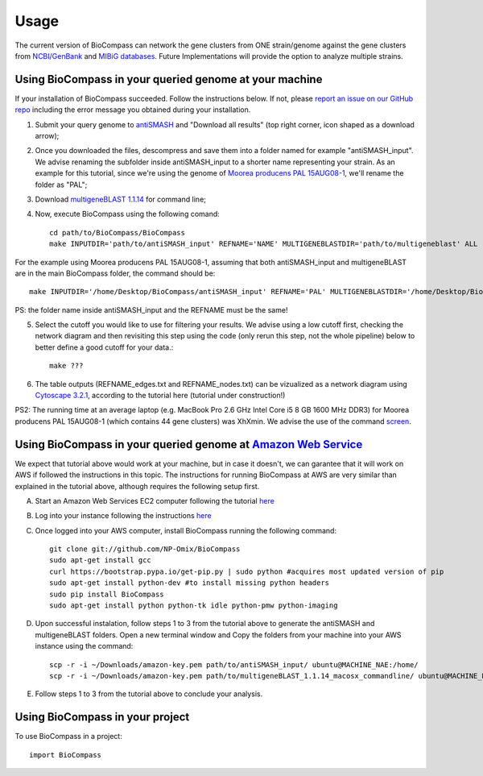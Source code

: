 =====
Usage
=====

The current version of BioCompass can network the gene clusters from ONE strain/genome against the gene clusters from `NCBI/GenBank <https://www.ncbi.nlm.nih.gov/genbank/>`_ and `MIBiG databases <http://mibig.secondarymetabolites.org>`_. Future Implementations will provide the option to analyze multiple strains.

Using BioCompass in your queried genome at your machine
####

If your installation of BioCompass succeeded. Follow the instructions below. If not, please `report an issue on our GitHub repo <https://github.com/NP-Omix/BioCompass/issues>`_ including the error message you obtained during your installation.

1. Submit your query genome to `antiSMASH <http://antismash.secondarymetabolites.org>`_ and "Download all results" (top right corner, icon shaped as a download arrow);

2. Once you downloaded the files, descompress and save them into a folder named for example "antiSMASH_input". We advise renaming the subfolder inside antiSMASH_input to a shorter name representing your strain. As an example for this tutorial, since we're using the genome of `Moorea producens PAL 15AUG08-1 <https://www.ncbi.nlm.nih.gov/assembly/GCA_001767235.1>`_, we'll rename the folder as "PAL";


3. Download `multigeneBLAST 1.1.14 <https://sourceforge.net/projects/multigeneblast/files/>`_ for command line;

4. Now, execute BioCompass using the following comand::

    cd path/to/BioCompass/BioCompass
    make INPUTDIR='path/to/antiSMASH_input' REFNAME='NAME' MULTIGENEBLASTDIR='path/to/multigeneblast' ALL
    
For the example using Moorea producens PAL 15AUG08-1, assuming that both antiSMASH_input and multigeneBLAST are in the main BioCompass folder, the command should be::

    make INPUTDIR='/home/Desktop/BioCompass/antiSMASH_input' REFNAME='PAL' MULTIGENEBLASTDIR='/home/Desktop/BioCompass/multigeneblast_1.1.14_macosx_commandline' ALL

PS: the folder name inside antiSMASH_input and the REFNAME must be the same!

5. Select the cutoff you would like to use for filtering your results. We advise using a low cutoff first, checking the network diagram and then revisiting this step using the code (only rerun this step, not the whole pipeline) below to better define a good cutoff for your data.::
    
    make ???


6. The table outputs (REFNAME_edges.txt and REFNAME_nodes.txt) can be vizualized as a network diagram using `Cytoscape 3.2.1 <http://www.cytoscape.org/download.php>`_, according to the tutorial here (tutorial under construction!)

PS2: The running time at an average laptop (e.g. MacBook Pro 2.6 GHz Intel Core i5 8 GB 1600 MHz DDR3) for Moorea producens PAL 15AUG08-1 (which contains 44 gene clusters) was XhXmin. We advise the use of the command `screen <https://www.linode.com/docs/networking/ssh/using-gnu-screen-to-manage-persistent-terminal-sessions>`_.

Using BioCompass in your queried genome at `Amazon Web Service <https://aws.amazon.com>`_
####

We expect that tutorial above would work at your machine, but in case it doesn't, we can garantee that it will work on AWS if followed the instructions in this topic. The instructions for running BioCompass at AWS are very similar than explained in the tutorial above, although requires the following setup first.

A. Start an Amazon Web Services EC2 computer following the tutorial `here <http://2016-metagenomics-sio.readthedocs.io/en/latest/aws/boot.html>`_

B. Log into your instance following the instructions `here <http://2016-metagenomics-sio.readthedocs.io/en/latest/aws/login-shell.html>`_

C. Once logged into your AWS computer, install BioCompass running the following command::

    git clone git://github.com/NP-Omix/BioCompass
    sudo apt-get install gcc
    curl https://bootstrap.pypa.io/get-pip.py | sudo python #acquires most updated version of pip
    sudo apt-get install python-dev #to install missing python headers
    sudo pip install BioCompass
    sudo apt-get install python python-tk idle python-pmw python-imaging

D. Upon successful instalation, follow steps 1 to 3 from the tutorial above to generate the antiSMASH and multigeneBLAST folders. Open a new terminal window and Copy the folders from your machine into your AWS instance using the command::

    scp -r -i ~/Downloads/amazon-key.pem path/to/antiSMASH_input/ ubuntu@MACHINE_NAE:/home/
    scp -r -i ~/Downloads/amazon-key.pem path/to/multigeneBLAST_1.1.14_macosx_commandline/ ubuntu@MACHINE_NAE:/home/

E. Follow steps 1 to 3 from the tutorial above to conclude your analysis.

Using BioCompass in your project
####

To use BioCompass in a project::

    import BioCompass
